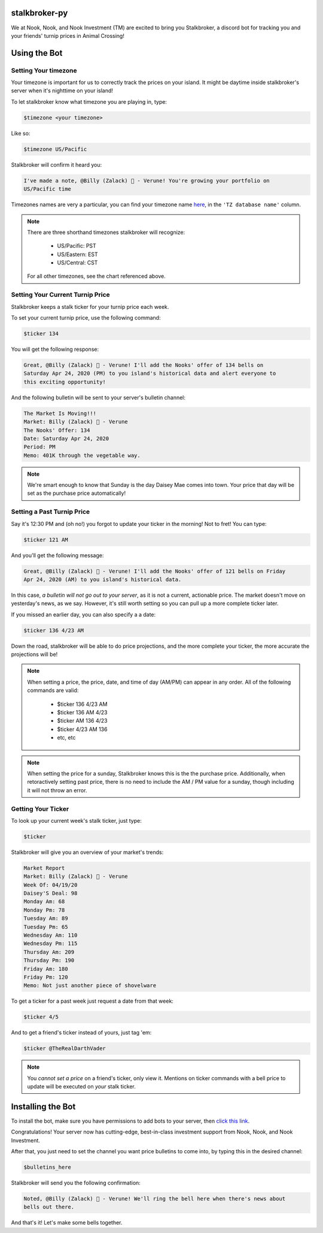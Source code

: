 stalkbroker-py
==============

We at Nook, Nook, and Nook Investment (TM) are excited to bring you Stalkbroker, a
discord bot for tracking you and your friends' turnip prices in Animal Crossing!

Using the Bot
=============

Setting Your timezone
---------------------

Your timezone is important for us to correctly track the prices on your island. It might
be daytime inside stalkbroker's server when it's nighttime on your island!

To let stalkbroker know what timezone you are playing in, type:

.. code-block:: text

    $timezone <your timezone>

Like so:

.. code-block::

    $timezone US/Pacific

Stalkbroker will confirm it heard you:

.. code-block:: text

    I've made a note, @Billy (Zalack) 🍊 - Verune! You're growing your portfolio on
    US/Pacific time

Timezones names are very a particular, you can find your timezone name
`here <https://en.wikipedia.org/wiki/List_of_tz_database_time_zones>`_, in the
``'TZ database name'`` column.

.. note::

    There are three shorthand timezones stalkbroker will recognize:

        * US/Pacific: PST

        * US/Eastern: EST

        * US/Central: CST

    For all other timezones, see the chart referenced above.

Setting Your Current Turnip Price
---------------------------------

Stalkbroker keeps a stalk ticker for your turnip price each week.

To set your current turnip price, use the following command:

.. code-block:: text

    $ticker 134

You will get the following response:

.. code-block:: text

    Great, @Billy (Zalack) 🍊 - Verune! I'll add the Nooks' offer of 134 bells on
    Saturday Apr 24, 2020 (PM) to you island's historical data and alert everyone to
    this exciting opportunity!

And the following bulletin will be sent to your server's bulletin channel:

.. code-block:: text

    The Market Is Moving!!!
    Market: Billy (Zalack) 🍊 - Verune
    The Nooks' Offer: 134
    Date: Saturday Apr 24, 2020
    Period: PM
    Memo: 401K through the vegetable way.

.. note::

    We're smart enough to know that Sunday is the day Daisey Mae comes into town. Your
    price that day will be set as the purchase price automatically!

Setting a Past Turnip Price
---------------------------

Say it's 12:30 PM and (oh no!) you forgot to update your ticker in the morning!
Not to fret! You can type:

.. code-block:: text

    $ticker 121 AM

And you'll get the following message:

.. code-block:: text

    Great, @Billy (Zalack) 🍊 - Verune! I'll add the Nooks' offer of 121 bells on Friday
    Apr 24, 2020 (AM) to you island's historical data.

In this case, *a bulletin will not go out to your server*, as it is not a current,
actionable price. The market doesn't move on yesterday's news, as we say. However, it's
still worth setting so you can pull up a more complete ticker later.

If you missed an earlier day, you can also specify a a date:

.. code-block:: text

    $ticker 136 4/23 AM

Down the road, stalkbroker will be able to do price projections, and the more complete
your ticker, the more accurate the projections will be!

.. note::

    When setting a price, the price, date, and time of day (AM/PM) can appear in any
    order. All of the following commands are valid:

        * $ticker 136 4/23 AM
        * $ticker 136 AM 4/23
        * $ticker AM 136 4/23
        * $ticker 4/23 AM 136
        * etc, etc

.. note::

    When setting the price for a sunday, Stalkbroker knows this is the the purchase
    price. Additionally, when retoractively setting past price, there is no need to
    include the AM / PM value for a sunday, though including it will not throw an error.


Getting Your Ticker
-------------------

To look up your current week's stalk ticker, just type:

.. code-block:: text

    $ticker

Stalkbroker will give you an overview of your market's trends:

.. code-block:: text

    Market Report
    Market: Billy (Zalack) 🍊 - Verune
    Week Of: 04/19/20
    Daisey'S Deal: 98
    Monday Am: 68
    Monday Pm: 78
    Tuesday Am: 89
    Tuesday Pm: 65
    Wednesday Am: 110
    Wednesday Pm: 115
    Thursday Am: 209
    Thursday Pm: 190
    Friday Am: 180
    Friday Pm: 120
    Memo: Not just another piece of shovelware

To get a ticker for a past week just request a date from that week:

.. code-block:: text

    $ticker 4/5

And to get a friend's ticker instead of yours, just tag 'em:

.. code-block:: text

    $ticker @TheRealDarthVader

.. note::

    You *cannot set a price* on a friend's ticker, only view it. Mentions on ticker
    commands with a bell price to update will be executed on *your* stalk ticker.


Installing the Bot
==================

To install the bot, make sure you have permissions to add bots to your server, then
`click this link <https://discordapp.com/api/oauth2/authorize?client_id=700157570513502238&permissions=1074186240&scope=bot>`_.

Congratulations! Your server now has cutting-edge, best-in-class investment support
from Nook, Nook, and Nook Investment.

After that, you just need to set the channel you want price bulletins to come into, by
typing this in the desired channel:

.. code-block:: text

    $bulletins_here

Stalkbroker will send you the following confirmation:

.. code-block:: text

    Noted, @Billy (Zalack) 🍊 - Verune! We'll ring the bell here when there's news about
    bells out there.

And that's it! Let's make some bells together.
